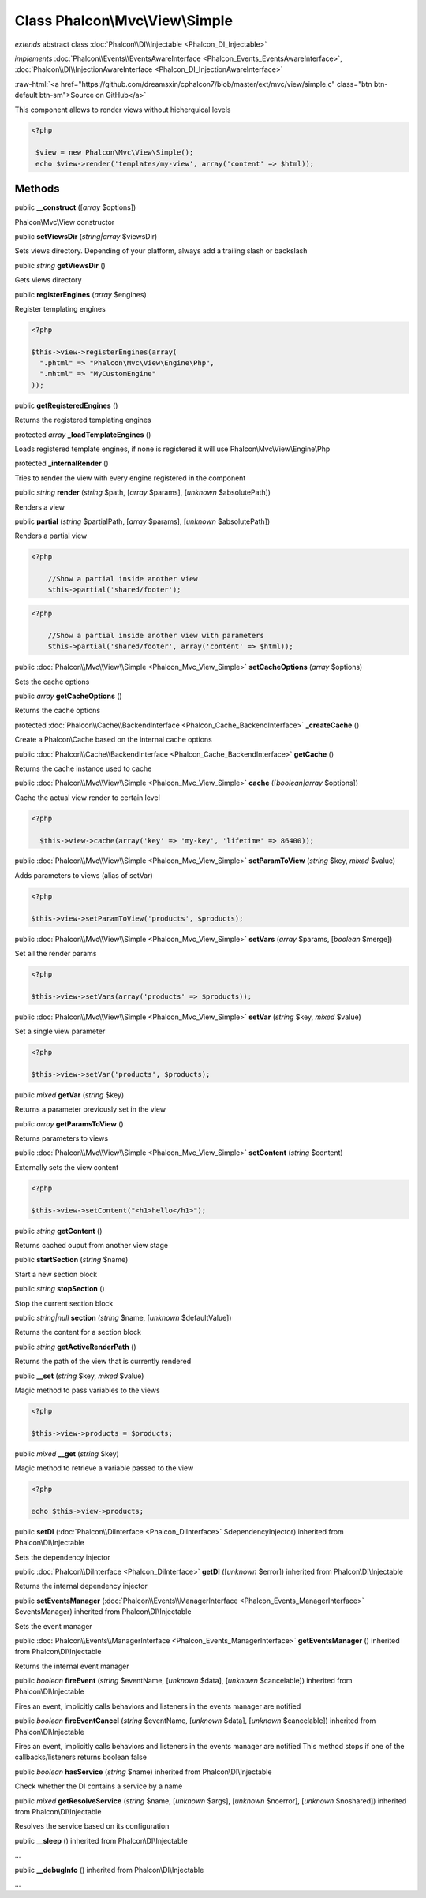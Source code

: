 Class **Phalcon\\Mvc\\View\\Simple**
====================================

*extends* abstract class :doc:`Phalcon\\DI\\Injectable <Phalcon_DI_Injectable>`

*implements* :doc:`Phalcon\\Events\\EventsAwareInterface <Phalcon_Events_EventsAwareInterface>`, :doc:`Phalcon\\DI\\InjectionAwareInterface <Phalcon_DI_InjectionAwareInterface>`

.. role:: raw-html(raw)
   :format: html

:raw-html:`<a href="https://github.com/dreamsxin/cphalcon7/blob/master/ext/mvc/view/simple.c" class="btn btn-default btn-sm">Source on GitHub</a>`

This component allows to render views without hicherquical levels  

.. code-block:: php

    <?php

     $view = new Phalcon\Mvc\View\Simple();
     echo $view->render('templates/my-view', array('content' => $html));



Methods
-------

public  **__construct** ([*array* $options])

Phalcon\\Mvc\\View constructor



public  **setViewsDir** (*string|array* $viewsDir)

Sets views directory. Depending of your platform, always add a trailing slash or backslash



public *string*  **getViewsDir** ()

Gets views directory



public  **registerEngines** (*array* $engines)

Register templating engines 

.. code-block:: php

    <?php

    $this->view->registerEngines(array(
      ".phtml" => "Phalcon\Mvc\View\Engine\Php",
      ".mhtml" => "MyCustomEngine"
    ));




public  **getRegisteredEngines** ()

Returns the registered templating engines



protected *array*  **_loadTemplateEngines** ()

Loads registered template engines, if none is registered it will use Phalcon\\Mvc\\View\\Engine\\Php



protected  **_internalRender** ()

Tries to render the view with every engine registered in the component



public *string*  **render** (*string* $path, [*array* $params], [*unknown* $absolutePath])

Renders a view



public  **partial** (*string* $partialPath, [*array* $params], [*unknown* $absolutePath])

Renders a partial view 

.. code-block:: php

    <?php

     	//Show a partial inside another view
     	$this->partial('shared/footer');

.. code-block:: php

    <?php

     	//Show a partial inside another view with parameters
     	$this->partial('shared/footer', array('content' => $html));




public :doc:`Phalcon\\Mvc\\View\\Simple <Phalcon_Mvc_View_Simple>`  **setCacheOptions** (*array* $options)

Sets the cache options



public *array*  **getCacheOptions** ()

Returns the cache options



protected :doc:`Phalcon\\Cache\\BackendInterface <Phalcon_Cache_BackendInterface>`  **_createCache** ()

Create a Phalcon\\Cache based on the internal cache options



public :doc:`Phalcon\\Cache\\BackendInterface <Phalcon_Cache_BackendInterface>`  **getCache** ()

Returns the cache instance used to cache



public :doc:`Phalcon\\Mvc\\View\\Simple <Phalcon_Mvc_View_Simple>`  **cache** ([*boolean|array* $options])

Cache the actual view render to certain level 

.. code-block:: php

    <?php

      $this->view->cache(array('key' => 'my-key', 'lifetime' => 86400));




public :doc:`Phalcon\\Mvc\\View\\Simple <Phalcon_Mvc_View_Simple>`  **setParamToView** (*string* $key, *mixed* $value)

Adds parameters to views (alias of setVar) 

.. code-block:: php

    <?php

    $this->view->setParamToView('products', $products);




public :doc:`Phalcon\\Mvc\\View\\Simple <Phalcon_Mvc_View_Simple>`  **setVars** (*array* $params, [*boolean* $merge])

Set all the render params 

.. code-block:: php

    <?php

    $this->view->setVars(array('products' => $products));




public :doc:`Phalcon\\Mvc\\View\\Simple <Phalcon_Mvc_View_Simple>`  **setVar** (*string* $key, *mixed* $value)

Set a single view parameter 

.. code-block:: php

    <?php

    $this->view->setVar('products', $products);




public *mixed*  **getVar** (*string* $key)

Returns a parameter previously set in the view



public *array*  **getParamsToView** ()

Returns parameters to views



public :doc:`Phalcon\\Mvc\\View\\Simple <Phalcon_Mvc_View_Simple>`  **setContent** (*string* $content)

Externally sets the view content 

.. code-block:: php

    <?php

    $this->view->setContent("<h1>hello</h1>");




public *string*  **getContent** ()

Returns cached ouput from another view stage



public  **startSection** (*string* $name)

Start a new section block



public *string*  **stopSection** ()

Stop the current section block



public *string|null*  **section** (*string* $name, [*unknown* $defaultValue])

Returns the content for a section block



public *string*  **getActiveRenderPath** ()

Returns the path of the view that is currently rendered



public  **__set** (*string* $key, *mixed* $value)

Magic method to pass variables to the views 

.. code-block:: php

    <?php

    $this->view->products = $products;




public *mixed*  **__get** (*string* $key)

Magic method to retrieve a variable passed to the view 

.. code-block:: php

    <?php

    echo $this->view->products;




public  **setDI** (:doc:`Phalcon\\DiInterface <Phalcon_DiInterface>` $dependencyInjector) inherited from Phalcon\\DI\\Injectable

Sets the dependency injector



public :doc:`Phalcon\\DiInterface <Phalcon_DiInterface>`  **getDI** ([*unknown* $error]) inherited from Phalcon\\DI\\Injectable

Returns the internal dependency injector



public  **setEventsManager** (:doc:`Phalcon\\Events\\ManagerInterface <Phalcon_Events_ManagerInterface>` $eventsManager) inherited from Phalcon\\DI\\Injectable

Sets the event manager



public :doc:`Phalcon\\Events\\ManagerInterface <Phalcon_Events_ManagerInterface>`  **getEventsManager** () inherited from Phalcon\\DI\\Injectable

Returns the internal event manager



public *boolean*  **fireEvent** (*string* $eventName, [*unknown* $data], [*unknown* $cancelable]) inherited from Phalcon\\DI\\Injectable

Fires an event, implicitly calls behaviors and listeners in the events manager are notified



public *boolean*  **fireEventCancel** (*string* $eventName, [*unknown* $data], [*unknown* $cancelable]) inherited from Phalcon\\DI\\Injectable

Fires an event, implicitly calls behaviors and listeners in the events manager are notified This method stops if one of the callbacks/listeners returns boolean false



public *boolean*  **hasService** (*string* $name) inherited from Phalcon\\DI\\Injectable

Check whether the DI contains a service by a name



public *mixed*  **getResolveService** (*string* $name, [*unknown* $args], [*unknown* $noerror], [*unknown* $noshared]) inherited from Phalcon\\DI\\Injectable

Resolves the service based on its configuration



public  **__sleep** () inherited from Phalcon\\DI\\Injectable

...


public  **__debugInfo** () inherited from Phalcon\\DI\\Injectable

...


